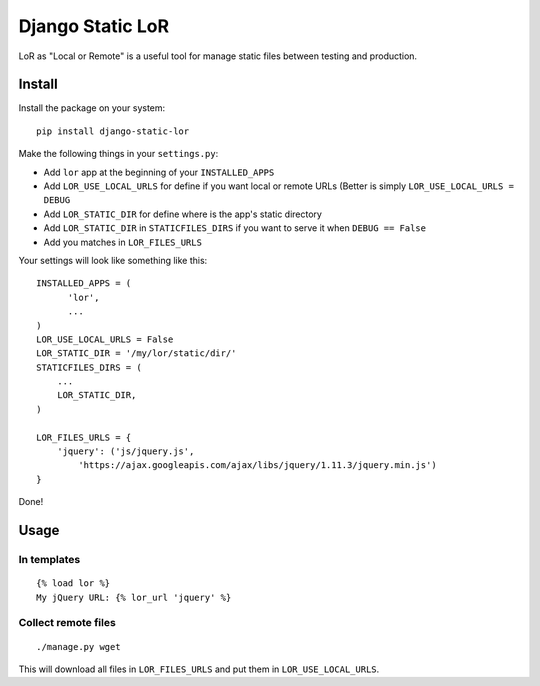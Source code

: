 =================
Django Static LoR
=================

LoR as "Local or Remote" is a useful tool for manage static files between
testing and production.

Install
=======

Install the package on your system: ::

    pip install django-static-lor

Make the following things in your ``settings.py``:

* Add ``lor`` app at the beginning of your ``INSTALLED_APPS``
* Add ``LOR_USE_LOCAL_URLS`` for define if you want local or remote URLs
  (Better is simply ``LOR_USE_LOCAL_URLS = DEBUG``
* Add ``LOR_STATIC_DIR`` for define where is the app's static directory
* Add ``LOR_STATIC_DIR`` in ``STATICFILES_DIRS`` if you want to serve it when ``DEBUG == False``
* Add you matches in ``LOR_FILES_URLS``

Your settings will look like something like this: ::

    INSTALLED_APPS = (
          'lor',
          ...
    )
    LOR_USE_LOCAL_URLS = False
    LOR_STATIC_DIR = '/my/lor/static/dir/'
    STATICFILES_DIRS = (
        ...
        LOR_STATIC_DIR,
    )

    LOR_FILES_URLS = {
        'jquery': ('js/jquery.js',
            'https://ajax.googleapis.com/ajax/libs/jquery/1.11.3/jquery.min.js')
    }

Done!

Usage
=====

In templates
------------

::

    {% load lor %}
    My jQuery URL: {% lor_url 'jquery' %}
    
    
Collect remote files
--------------------

::

  ./manage.py wget

This will download all files in ``LOR_FILES_URLS`` and put them in ``LOR_USE_LOCAL_URLS``.
